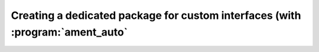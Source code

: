 Creating a dedicated package for custom interfaces (with :program:`ament_auto`
==============================================================================

